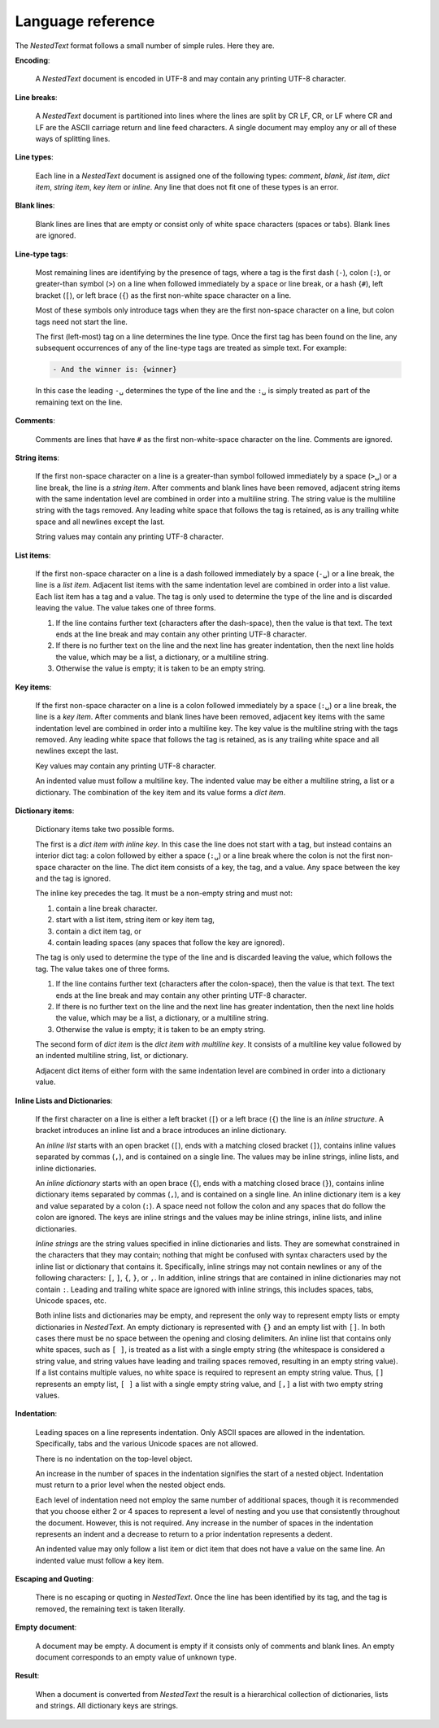 .. _nestedtext file format:

******************
Language reference
******************

The *NestedText* format follows a small number of simple rules. Here they are.


**Encoding**:

    A *NestedText* document is encoded in UTF-8 and may contain any printing 
    UTF-8 character.


**Line breaks**:

    A *NestedText* document is partitioned into lines where the lines are split 
    by CR LF, CR, or LF where CR and LF are the ASCII carriage return and line 
    feed characters.  A single document may employ any or all of these ways of 
    splitting lines.


**Line types**:

    Each line in a *NestedText* document is assigned one of the following types: 
    *comment*, *blank*, *list item*, *dict item*, *string item*, *key item* or 
    *inline*.  Any line that does not fit one of these types is an error.


**Blank lines**:

    Blank lines are lines that are empty or consist only of white space 
    characters (spaces or tabs).  Blank lines are ignored.


**Line-type tags**:

    Most remaining lines are identifying by the presence of tags, where a tag is
    the first dash (``-``), colon (``:``), or greater-than symbol (``>``) on 
    a line when followed immediately by a space or line break, or a hash 
    {``#``), left bracket (``[``), or left brace (``{``) as the first non-white 
    space character on a line.

    Most of these symbols only introduce tags when they are the first non-space 
    character on a line, but colon tags need not start the line.

    The first (left-most) tag on a line determines the line type.  Once the 
    first tag has been found on the line, any subsequent occurrences of any of 
    the line-type tags are treated as simple text.  For example:

    .. code-block:: nestedtext

        - And the winner is: {winner}

    In this case the leading ``-␣`` determines the type of the line and the
    ``:␣`` is simply treated as part of the remaining text on the line.


**Comments**:

    Comments are lines that have ``#`` as the first non-white-space character on 
    the line.  Comments are ignored.


**String items**:

    If the first non-space character on a line is a greater-than symbol followed 
    immediately by a space (``>␣``) or a line break, the line is a *string 
    item*.  After comments and blank lines have been removed, adjacent string 
    items with the same indentation level are combined in order into 
    a multiline string.  The string value is the multiline string with the 
    tags removed. Any leading white space that follows the tag is retained, as 
    is any trailing white space and all newlines except the last.

    String values may contain any printing UTF-8 character.


**List items**:

    If the first non-space character on a line is a dash followed immediately by 
    a space (``-␣``) or a line break, the line is a *list item*.  Adjacent list 
    items with the same indentation level are combined in order into a list 
    value.  Each list item has a tag and a value.  The tag is only used to 
    determine the type of the line and is discarded leaving the value.  The 
    value takes one of three forms.

    1. If the line contains further text (characters after the dash-space), then 
       the value is that text.  The text ends at the line break and may contain 
       any other printing UTF-8 character.

    2. If there is no further text on the line and the next line has greater 
       indentation, then the next line holds the value, which may be a list, 
       a dictionary, or a multiline string.

    3. Otherwise the value is empty; it is taken to be an empty string.


**Key items**:

    If the first non-space character on a line is a colon followed immediately 
    by a space (``:␣``) or a line break, the line is a *key item*.  After 
    comments and blank lines have been removed, adjacent key items with the same 
    indentation level are combined in order into a multiline key.  The key 
    value is the multiline string with the tags removed. Any leading white 
    space that follows the tag is retained, as is any trailing white space and 
    all newlines except the last.

    Key values may contain any printing UTF-8 character.

    An indented value must follow a multiline key.  The indented value may be 
    either a multiline string, a list or a dictionary.  The combination of the 
    key item and its value forms a *dict item*.


**Dictionary items**:

    Dictionary items take two possible forms.

    The first is a *dict item with inline key*.  In this case the line does not 
    start with a tag, but instead contains an interior dict tag: a colon 
    followed by either a space (``:␣``) or a line break where the colon is not 
    the first non-space character on the line.  The dict item consists of a key, 
    the tag, and a value.  Any space between the key and the tag is ignored.

    The inline key precedes the tag. It must be a non-empty string and must not:

    1. contain a line break character.
    2. start with a list item, string item or key item tag,
    3. contain a dict item tag, or
    4. contain leading spaces (any spaces that follow the key are ignored).

    The tag is only used to determine the type of the line and is discarded 
    leaving the value, which follows the tag.  The value takes one of three 
    forms.

    1. If the line contains further text (characters after the colon-space), 
       then the value is that text.  The text ends at the line break and may 
       contain any other printing UTF-8 character.

    2. If there is no further text on the line and the next line has greater 
       indentation, then the next line holds the value, which may be a list, 
       a dictionary, or a multiline string.

    3. Otherwise the value is empty; it is taken to be an empty string.

    The second form of *dict item* is the *dict item with multiline key*.  It 
    consists of a multiline key value followed by an indented multiline 
    string, list, or dictionary.

    Adjacent dict items of either form with the same indentation level are 
    combined in order into a dictionary value.


**Inline Lists and Dictionaries**:

    If the first character on a line is either a left bracket (``[``) or a left 
    brace (``{``) the line is an *inline structure*.  A bracket introduces an 
    inline list and a brace introduces an inline dictionary.

    An *inline list* starts with an open bracket (``[``), ends with a matching 
    closed bracket (``]``), contains inline values separated by commas (``,``), 
    and is contained on a single line.  The values may be inline strings, inline 
    lists, and inline dictionaries.

    An *inline dictionary* starts with an open brace (``{``), ends with 
    a matching closed brace (``}``), contains inline dictionary items separated 
    by commas (``,``), and is contained on a single line.  An inline dictionary 
    item is a key and value separated by a colon (``:``).  A space need not 
    follow the colon and any spaces that do follow the colon are ignored. The 
    keys are inline strings and the values may be inline strings, inline lists, 
    and inline dictionaries.

    *Inline strings* are the string values specified in inline dictionaries and 
    lists.  They are somewhat constrained in the characters that they may 
    contain; nothing that might be confused with syntax characters used by the 
    inline list or dictionary that contains it.  Specifically, inline strings 
    may not contain newlines or any of the following characters: ``[``, ``]``, 
    ``{``, ``}``, or ``,``.  In addition, inline strings that are contained in 
    inline dictionaries may not contain ``:``.  Leading and trailing white space 
    are ignored with inline strings, this includes spaces, tabs, Unicode spaces, 
    etc.

    Both inline lists and dictionaries may be empty, and represent the only way 
    to represent empty lists or empty dictionaries in *NestedText*.  An empty 
    dictionary is represented with ``{}`` and an empty list with ``[]``.  In 
    both cases there must be no space between the opening and closing 
    delimiters.  An inline list that contains only white spaces, such as ``[ 
    ]``, is treated as a list with a single empty string (the whitespace is 
    considered a string value, and string values have leading and trailing 
    spaces removed, resulting in an empty string value).  If a list contains 
    multiple values, no white space is required to represent an empty string 
    value.  Thus, ``[]`` represents an empty list, ``[ ]`` a list with a single 
    empty string value, and ``[,]`` a list with two empty string values.


**Indentation**:

    Leading spaces on a line represents indentation.  Only ASCII spaces are 
    allowed in the indentation. Specifically, tabs and the various Unicode 
    spaces are not allowed.

    There is no indentation on the top-level object.

    An increase in the number of spaces in the indentation signifies the start 
    of a nested object.  Indentation must return to a prior level when the 
    nested object ends.

    Each level of indentation need not employ the same number of additional 
    spaces, though it is recommended that you choose either 2 or 4 spaces to 
    represent a level of nesting and you use that consistently throughout the 
    document.  However, this is not required. Any increase in the number of 
    spaces in the indentation represents an indent and a decrease to return to 
    a prior indentation represents a dedent.

    An indented value may only follow a list item or dict item that does not 
    have a value on the same line.  An indented value must follow a key item.


**Escaping and Quoting**:

    There is no escaping or quoting in *NestedText*. Once the line has been 
    identified by its tag, and the tag is removed, the remaining text is taken 
    literally.


**Empty document**:

    A document may be empty. A document is empty if it consists only of
    comments and blank lines.  An empty document corresponds to an empty value 
    of unknown type.


**Result**:

    When a document is converted from *NestedText* the result is a hierarchical 
    collection of dictionaries, lists and strings.  All dictionary keys are 
    strings.
